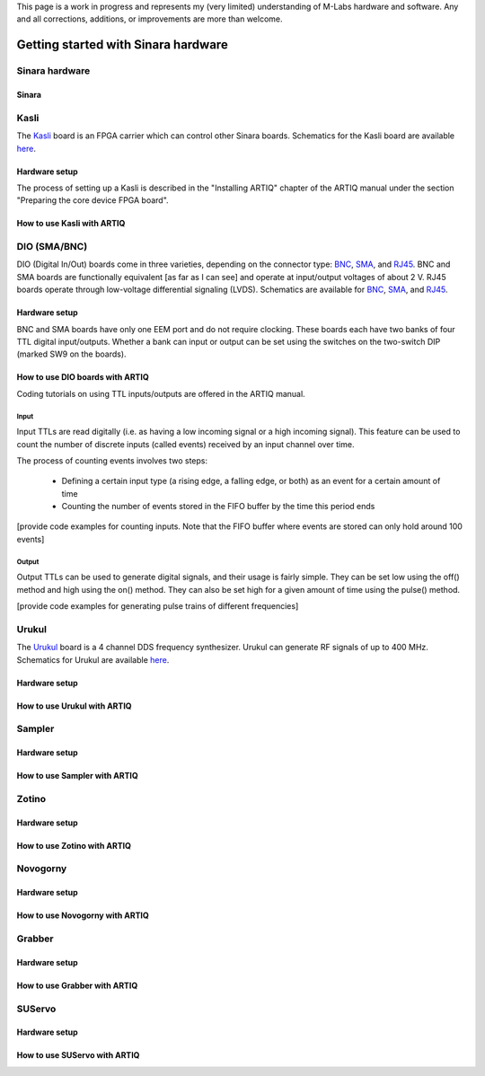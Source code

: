 This page is a work in progress and represents my (very limited) understanding of M-Labs hardware and software.
Any and all corrections, additions, or improvements are more than welcome.



Getting started with Sinara hardware
====================================

.. _Sinara hardware:

Sinara hardware
-----------------------------
Sinara 
^^^^^^^^^^^^^^

Kasli
-----
The `Kasli <https://github.com/sinara-hw/Kasli/wiki>`_ board is an FPGA carrier which can control other Sinara boards.
Schematics for the Kasli board are available `here <https://github.com/sinara-hw/Kasli/releases>`_.

Hardware setup
^^^^^^^^^^^^^^
The process of setting up a Kasli is described in the "Installing ARTIQ" chapter of the ARTIQ manual under the section "Preparing
the core device FPGA board".

How to use Kasli with ARTIQ
^^^^^^^^^^^^^^^^^^^^^^^^^^^

DIO (SMA/BNC)
-------------
DIO (Digital In/Out) boards come in three varieties, depending on the connector type:
`BNC <https://github.com/sinara-hw/DIO_BNC/wiki>`_, `SMA <https://github.com/sinara-hw/DIO_SMA/wiki>`_,
and `RJ45 <https://github.com/sinara-hw/DIO_RJ45/wiki>`_.  BNC and SMA boards are functionally equivalent
[as far as I can see] and operate at input/output voltages of about 2 V.  RJ45 boards operate through
low-voltage differential signaling (LVDS). Schematics are available for 
`BNC <https://github.com/sinara-hw/DIO_BNC/releases>`_, `SMA <https://github.com/sinara-hw/DIO_SMA/releases>`_,
and `RJ45 <https://github.com/sinara-hw/DIO_RJ45/releases>`_.

Hardware setup
^^^^^^^^^^^^^^
BNC and SMA boards have only one EEM port and do not require clocking.  These boards each have two banks of four
TTL digital input/outputs.  Whether a bank can input or output can be set using the switches on the two-switch DIP
(marked SW9 on the boards).

How to use DIO boards with ARTIQ
^^^^^^^^^^^^^^^^^^^^^^^^^^^
Coding tutorials on using TTL inputs/outputs are offered in the ARTIQ manual.

Input
`````
Input TTLs are read digitally (i.e. as having a low incoming signal or a high incoming signal).  This feature can
be used to count the number of discrete inputs (called events) received by an input channel over time.

The process of counting events involves two steps:

 * Defining a certain input type (a rising edge, a falling edge, or both) as an event for a certain amount of time
 * Counting the number of events stored in the FIFO buffer by the time this period ends

[provide code examples for counting inputs.  Note that the FIFO buffer where events are stored can only hold
around 100 events]

Output
``````
Output TTLs can be used to generate digital signals, and their usage is fairly simple.  They can be set low using
the off() method and high using the on() method.  They can also be set high for a given amount of time using the
pulse() method.

[provide code examples for generating pulse trains of different frequencies]

Urukul
------
The `Urukul <https://github.com/sinara-hw/Urukul/wiki>`_ board is a 4 channel DDS frequency synthesizer.  Urukul can
generate RF signals of up to 400 MHz.  Schematics for Urukul are available `here <https://github.com/sinara-hw/Urukul/releases>`_.

Hardware setup
^^^^^^^^^^^^^^

How to use Urukul with ARTIQ
^^^^^^^^^^^^^^^^^^^^^^^^^^^

Sampler
------
Hardware setup
^^^^^^^^^^^^^^

How to use Sampler with ARTIQ
^^^^^^^^^^^^^^^^^^^^^^^^^^^

Zotino
------
Hardware setup
^^^^^^^^^^^^^^

How to use Zotino with ARTIQ
^^^^^^^^^^^^^^^^^^^^^^^^^^^

Novogorny
--------
Hardware setup
^^^^^^^^^^^^^^

How to use Novogorny with ARTIQ
^^^^^^^^^^^^^^^^^^^^^^^^^^^

Grabber
-------
Hardware setup
^^^^^^^^^^^^^^

How to use Grabber with ARTIQ
^^^^^^^^^^^^^^^^^^^^^^^^^^^

SUServo
-------
Hardware setup
^^^^^^^^^^^^^^

How to use SUServo with ARTIQ
^^^^^^^^^^^^^^^^^^^^^^^^^^^
